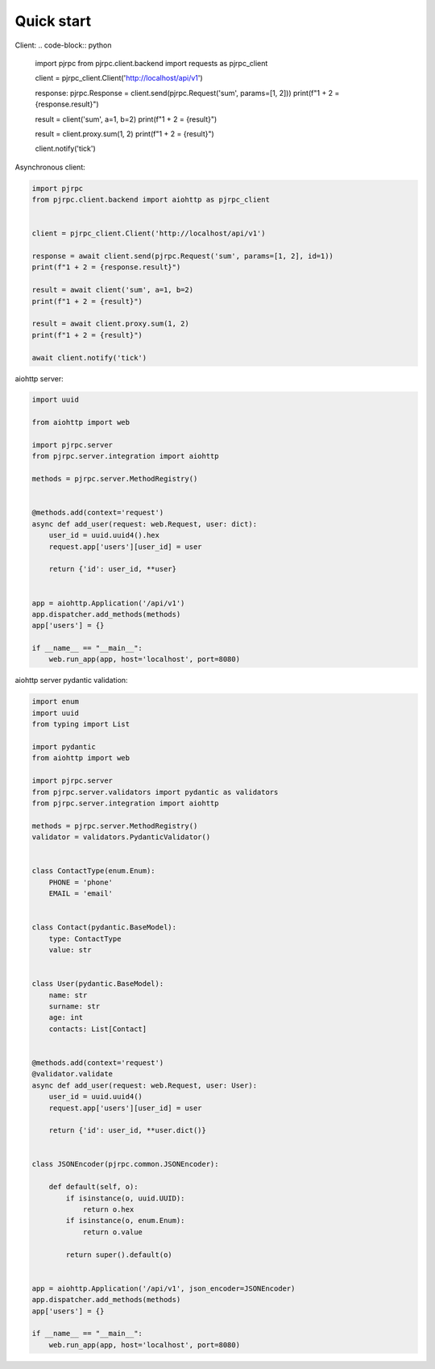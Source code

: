 .. _quickstart:

Quick start
===========


Client:
.. code-block:: python

    import pjrpc
    from pjrpc.client.backend import requests as pjrpc_client


    client = pjrpc_client.Client('http://localhost/api/v1')

    response: pjrpc.Response = client.send(pjrpc.Request('sum', params=[1, 2]))
    print(f"1 + 2 = {response.result}")

    result = client('sum', a=1, b=2)
    print(f"1 + 2 = {result}")

    result = client.proxy.sum(1, 2)
    print(f"1 + 2 = {result}")

    client.notify('tick')


Asynchronous client:

.. code-block:: python

    import pjrpc
    from pjrpc.client.backend import aiohttp as pjrpc_client


    client = pjrpc_client.Client('http://localhost/api/v1')

    response = await client.send(pjrpc.Request('sum', params=[1, 2], id=1))
    print(f"1 + 2 = {response.result}")

    result = await client('sum', a=1, b=2)
    print(f"1 + 2 = {result}")

    result = await client.proxy.sum(1, 2)
    print(f"1 + 2 = {result}")

    await client.notify('tick')


aiohttp server:

.. code-block:: python

    import uuid

    from aiohttp import web

    import pjrpc.server
    from pjrpc.server.integration import aiohttp

    methods = pjrpc.server.MethodRegistry()


    @methods.add(context='request')
    async def add_user(request: web.Request, user: dict):
        user_id = uuid.uuid4().hex
        request.app['users'][user_id] = user

        return {'id': user_id, **user}


    app = aiohttp.Application('/api/v1')
    app.dispatcher.add_methods(methods)
    app['users'] = {}

    if __name__ == "__main__":
        web.run_app(app, host='localhost', port=8080)


aiohttp server pydantic validation:

.. code-block:: python

    import enum
    import uuid
    from typing import List

    import pydantic
    from aiohttp import web

    import pjrpc.server
    from pjrpc.server.validators import pydantic as validators
    from pjrpc.server.integration import aiohttp

    methods = pjrpc.server.MethodRegistry()
    validator = validators.PydanticValidator()


    class ContactType(enum.Enum):
        PHONE = 'phone'
        EMAIL = 'email'


    class Contact(pydantic.BaseModel):
        type: ContactType
        value: str


    class User(pydantic.BaseModel):
        name: str
        surname: str
        age: int
        contacts: List[Contact]


    @methods.add(context='request')
    @validator.validate
    async def add_user(request: web.Request, user: User):
        user_id = uuid.uuid4()
        request.app['users'][user_id] = user

        return {'id': user_id, **user.dict()}


    class JSONEncoder(pjrpc.common.JSONEncoder):

        def default(self, o):
            if isinstance(o, uuid.UUID):
                return o.hex
            if isinstance(o, enum.Enum):
                return o.value

            return super().default(o)


    app = aiohttp.Application('/api/v1', json_encoder=JSONEncoder)
    app.dispatcher.add_methods(methods)
    app['users'] = {}

    if __name__ == "__main__":
        web.run_app(app, host='localhost', port=8080)
